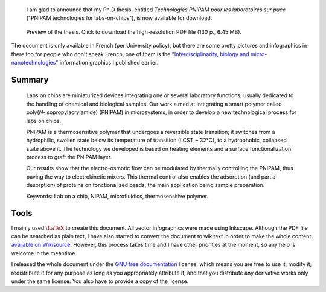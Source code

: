 .. title: Ph.D thesis available for download and reuse
.. category: articles-en
.. slug: ph-d-thesis-available-for-download-and-reuse
.. date: 2008-12-19 13:00:31
.. tags: Science, mathjax
.. keywords: PNIPAM, thesis, Engineering
.. image: /images/Guillaume_Paumier___Technologies_PNIPAM_pour_les_laboratoires_sur_puces.png
.. excerpt: I am glad to announce that my Ph.D thesis on "PNIPAM technologies for lab on chips" is now available for download.


.. highlights::

    I am glad to announce that my Ph.D thesis, entitled *Technologies PNIPAM pour les laboratoires sur puce* ("PNIPAM technologies for labs-on-chips"), is now available for download.


.. figure:: /images/gpaumier_thesis_page1.png
    :target: /documents/Guillaume_Paumier_-_Technologies_PNIPAM_pour_les_laboratoires_sur_puces.pdf
    :figclass: aside

    Preview of the thesis. Click to download the high-resolution PDF file (130 p., 6.45 MB).


The document is only available in French (per University policy), but there are some pretty pictures and infographics in there too for people who don't speak French; one of them is the `"Interdisciplinarity, biology and micro-nanotechnologies" <http://guillaumepaumier.com/2008/07/07/interdisciplinarity-biology-micro-nanotechnologies/>`__ information graphics I published earlier.

Summary
=======

    Labs on chips are miniaturized devices integrating one or several laboratory functions, usually dedicated to the handling of chemical and biological samples. Our work aimed at integrating a smart polymer called poly(*N*-isopropylacrylamide) (PNIPAM) in microsystems, in order to develop a new technological process for labs on chips.

    PNIPAM is a thermosensitive polymer that undergoes a reversible state transition; it switches from a hydrophilic, swollen state below its temperature of transition (LCST ~ 32°C), to a hydrophobic, collapsed state above it. The technology we developed is based on heating elements and a surface functionalization process to graft the PNIPAM layer.

    Our results show that the electro-osmotic flow can be modulated by thermally controlling the PNIPAM, thus paving the way to electrokinetic mixers. This thermal control also enables the adsorption (and partial desorption) of proteins on fonctionalized beads, the main application being sample preparation.

    Keywords: Lab on a chip, NIPAM, microfluidics, thermosensitive polymer.

Tools
=====

I mainly used :math:`\LaTeX` to create this document. All vector infographics were made using Inkscape. Although the PDF file can be searched as plain text, I have also started to convert the document to wikitext in order to make the whole content `available on Wikisource <http://fr.wikisource.org/wiki/Technologies_PNIPAM_pour_les_laboratoires_sur_puce>`__. However, this process takes time and I have other priorities at the moment, so any help is welcome in the meantime.

.. class:: copyright-notes

    I released the whole document under the `GNU free documentation <http://www.gnu.org/copyleft/fdl.html>`__ license, which means you are free to use it, modify it, redistribute it for any purpose as long as you appropriately attribute it, and that you distribute any derivative works only under the same license. You also have to provide a copy of the license.
